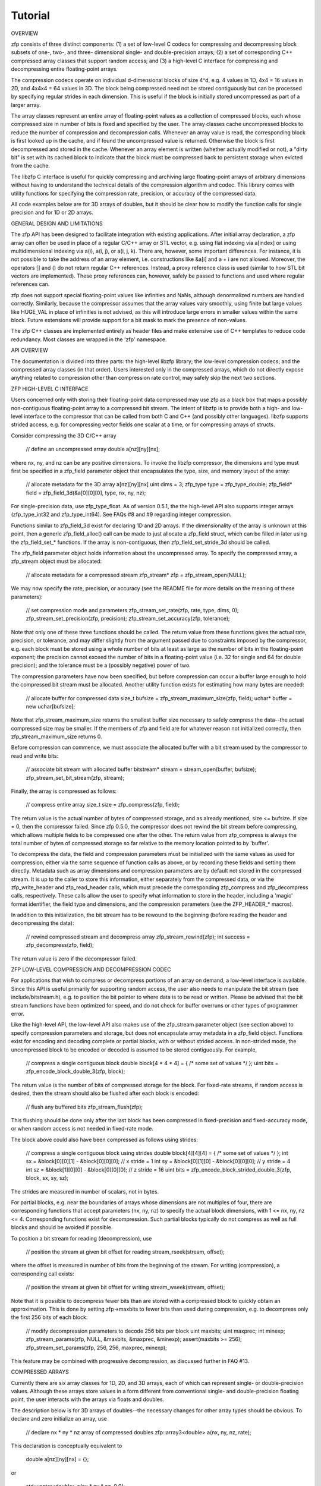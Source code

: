 Tutorial
========

OVERVIEW

zfp consists of three distinct components: (1) a set of low-level C codecs
for compressing and decompressing block subsets of one-, two-, and three-
dimensional single- and double-precision arrays; (2) a set of corresponding
C++ compressed array classes that support random access; and (3) a high-level
C interface for compressing and decompressing entire floating-point arrays.

The compression codecs operate on individual d-dimensional blocks of size
4^d, e.g. 4 values in 1D, 4x4 = 16 values in 2D, and 4x4x4 = 64 values in
3D.  The block being compressed need not be stored contiguously but can
be processed by specifying regular strides in each dimension.  This is
useful if the block is initially stored uncompressed as part of a larger
array.

The array classes represent an entire array of floating-point values as
a collection of compressed blocks, each whose compressed size in number
of bits is fixed and specified by the user.  The array classes cache
uncompressed blocks to reduce the number of compression and decompression
calls.  Whenever an array value is read, the corresponding block is first
looked up in the cache, and if found the uncompressed value is returned.
Otherwise the block is first decompressed and stored in the cache.
Whenever an array element is written (whether actually modified or not),
a "dirty bit" is set with its cached block to indicate that the block
must be compressed back to persistent storage when evicted from the cache.

The libzfp C interface is useful for quickly compressing and archiving
large floating-point arrays of arbitrary dimensions without having to
understand the technical details of the compression algorithm and codec.
This library comes with utility functions for specifying the compression
rate, precision, or accuracy of the compressed data.

All code examples below are for 3D arrays of doubles, but it should be
clear how to modify the function calls for single precision and for 1D
or 2D arrays.


GENERAL DESIGN AND LIMITATIONS

The zfp API has been designed to facilitate integration with existing
applications.  After initial array declaration, a zfp array can often
be used in place of a regular C/C++ array or STL vector, e.g. using flat
indexing via a[index] or using multidimensional indexing via a(i),
a(i, j), or a(i, j, k).  There are, however, some important differences.
For instance, it is not possible to take the address of an array element,
i.e. constructions like &a[i] and a + i are not allowed.  Moreover, the
operators [] and () do not return regular C++ references.  Instead, a
proxy reference class is used (similar to how STL bit vectors are
implemented).  These proxy references can, however, safely be passed to
functions and used where regular references can.

zfp does not support special floating-point values like infinities and
NaNs, although denormalized numbers are handled correctly.  Similarly,
because the compressor assumes that the array values vary smoothly,
using finite but large values like HUGE_VAL in place of infinities is
not advised, as this will introduce large errors in smaller values
within the same block.  Future extensions will provide support for a
bit mask to mark the presence of non-values.

The zfp C++ classes are implemented entirely as header files and make
extensive use of C++ templates to reduce code redundancy.  Most classes
are wrapped in the 'zfp' namespace.


API OVERVIEW

The documentation is divided into three parts: the high-level libzfp
library; the low-level compression codecs; and the compressed array
classes (in that order).  Users interested only in the compressed arrays,
which do not directly expose anything related to compression other than
compression rate control, may safely skip the next two sections.


ZFP HIGH-LEVEL C INTERFACE

Users concerned only with storing their floating-point data compressed may
use zfp as a black box that maps a possibly non-contiguous floating-point
array to a compressed bit stream.  The intent of libzfp is to provide both
a high- and low-level interface to the compressor that can be called from
both C and C++ (and possibly other languages).  libzfp supports strided
access, e.g. for compressing vector fields one scalar at a time, or for
compressing arrays of structs.

Consider compressing the 3D C/C++ array

  // define an uncompressed array
  double a[nz][ny][nx];

where nx, ny, and nz can be any positive dimensions.  To invoke the libzfp
compressor, the dimensions and type must first be specified in a zfp_field
parameter object that encapsulates the type, size, and memory layout of the
array:

  // allocate metadata for the 3D array a[nz][ny][nx]
  uint dims = 3;
  zfp_type type = zfp_type_double;
  zfp_field* field = zfp_field_3d(&a[0][0][0], type, nx, ny, nz);

For single-precision data, use zfp_type_float.  As of version 0.5.1, the
the high-level API also supports integer arrays (zfp_type_int32 and
zfp_type_int64).  See FAQs #8 and #9 regarding integer compression.

Functions similar to zfp_field_3d exist for declaring 1D and 2D arrays.
If the dimensionality of the array is unknown at this point, then a generic
zfp_field_alloc() call can be made to just allocate a zfp_field struct,
which can be filled in later using the zfp_field_set_* functions.  If the
array is non-contiguous, then zfp_field_set_stride_3d should be called.

The zfp_field parameter object holds information about the uncompressed
array.  To specify the compressed array, a zfp_stream object must be
allocated:

  // allocate metadata for a compressed stream
  zfp_stream* zfp = zfp_stream_open(NULL);

We may now specify the rate, precision, or accuracy (see the README file
for more details on the meaning of these parameters):

  // set compression mode and parameters
  zfp_stream_set_rate(zfp, rate, type, dims, 0);
  zfp_stream_set_precision(zfp, precision);
  zfp_stream_set_accuracy(zfp, tolerance);

Note that only one of these three functions should be called.  The return
value from these functions gives the actual rate, precision, or tolerance,
and may differ slightly from the argument passed due to constraints imposed
by the compressor, e.g. each block must be stored using a whole number of
bits at least as large as the number of bits in the floating-point exponent;
the precision cannot exceed the number of bits in a floating-point value
(i.e. 32 for single and 64 for double precision); and the tolerance must
be a (possibly negative) power of two.

The compression parameters have now been specified, but before compression
can occur a buffer large enough to hold the compressed bit stream must be
allocated.  Another utility function exists for estimating how many bytes
are needed:

  // allocate buffer for compressed data
  size_t bufsize = zfp_stream_maximum_size(zfp, field);
  uchar* buffer = new uchar[bufsize];

Note that zfp_stream_maximum_size returns the smallest buffer size
necessary to safely compress the data--the actual compressed size may be
smaller.  If the members of zfp and field are for whatever reason not
initialized correctly, then zfp_stream_maximum_size returns 0.

Before compression can commence, we must associate the allocated buffer
with a bit stream used by the compressor to read and write bits:

  // associate bit stream with allocated buffer
  bitstream* stream = stream_open(buffer, bufsize);
  zfp_stream_set_bit_stream(zfp, stream);

Finally, the array is compressed as follows:

  // compress entire array
  size_t size = zfp_compress(zfp, field);

The return value is the actual number of bytes of compressed storage, and
as already mentioned, size <= bufsize.  If size = 0, then the compressor
failed.  Since zfp 0.5.0, the compressor does not rewind the bit stream
before compressing, which allows multiple fields to be compressed one
after the other.  The return value from zfp_compress is always the total
number of bytes of compressed storage so far relative to the memory
location pointed to by 'buffer'.

To decompress the data, the field and compression parameters must be
initialized with the same values as used for compression, either via
the same sequence of function calls as above, or by recording these
fields and setting them directly.  Metadata such as array dimensions and
compression parameters are by default not stored in the compressed stream.
It is up to the caller to store this information, either separately from
the compressed data, or via the zfp_write_header and zfp_read_header calls,
which must precede the corresponding zfp_compress and zfp_decompress
calls, respectively.  These calls allow the user to specify what
information to store in the header, including a 'magic' format identifier,
the field type and dimensions, and the compression parameters (see the
ZFP_HEADER_* macros).

In addition to this initialization, the bit stream has to be rewound to
the beginning (before reading the header and decompressing the data):

  // rewind compressed stream and decompress array
  zfp_stream_rewind(zfp);
  int success = zfp_decompress(zfp, field);

The return value is zero if the decompressor failed.


ZFP LOW-LEVEL COMPRESSION AND DECOMPRESSION CODEC

For applications that wish to compress or decompress portions of an array
on demand, a low-level interface is available.  Since this API is useful
primarily for supporting random access, the user also needs to manipulate
the bit stream (see include/bitstream.h), e.g. to position the bit pointer
to where data is to be read or written.  Please be advised that the bit
stream functions have been optimized for speed, and do not check for
buffer overruns or other types of programmer error.

Like the high-level API, the low-level API also makes use of the zfp_stream
parameter object (see section above) to specify compression parameters and
storage, but does not encapsulate array metadata in a zfp_field object.
Functions exist for encoding and decoding complete or partial blocks, with
or without strided access.  In non-strided mode, the uncompressed block to
be encoded or decoded is assumed to be stored contiguously.  For example,

  // compress a single contiguous block
  double block[4 * 4 * 4] = { /* some set of values */ };
  uint bits = zfp_encode_block_double_3(zfp, block);

The return value is the number of bits of compressed storage for the block.
For fixed-rate streams, if random access is desired, then the stream should
also be flushed after each block is encoded:

  // flush any buffered bits
  zfp_stream_flush(zfp);

This flushing should be done only after the last block has been compressed in
fixed-precision and fixed-accuracy mode, or when random access is not needed
in fixed-rate mode.

The block above could also have been compressed as follows using strides:

  // compress a single contiguous block using strides
  double block[4][4][4] = { /* some set of values */ };
  int sx = &block[0][0][1] - &block[0][0][0]; // x stride =  1
  int sy = &block[0][1][0] - &block[0][0][0]; // y stride =  4
  int sz = &block[1][0][0] - &block[0][0][0]; // z stride = 16
  uint bits = zfp_encode_block_strided_double_3(zfp, block, sx, sy, sz);

The strides are measured in number of scalars, not in bytes.

For partial blocks, e.g. near the boundaries of arrays whose dimensions
are not multiples of four, there are corresponding functions that accept
parameters (nx, ny, nz) to specify the actual block dimensions, with
1 <= nx, ny, nz <= 4.  Corresponding functions exist for decompression.
Such partial blocks typically do not compress as well as full blocks and
should be avoided if possible.

To position a bit stream for reading (decompression), use

  // position the stream at given bit offset for reading
  stream_rseek(stream, offset);

where the offset is measured in number of bits from the beginning of the
stream.  For writing (compression), a corresponding call exists:

  // position the stream at given bit offset for writing
  stream_wseek(stream, offset);

Note that it is possible to decompress fewer bits than are stored with a
compressed block to quickly obtain an approximation.  This is done by
setting zfp->maxbits to fewer bits than used during compression, e.g. to
decompress only the first 256 bits of each block:

  // modify decompression parameters to decode 256 bits per block
  uint maxbits;
  uint maxprec;
  int minexp;
  zfp_stream_params(zfp, NULL, &maxbits, &maxprec, &minexp);
  assert(maxbits >= 256);
  zfp_stream_set_params(zfp, 256, 256, maxprec, minexp);

This feature may be combined with progressive decompression, as discussed
further in FAQ #13.


COMPRESSED ARRAYS

Currently there are six array classes for 1D, 2D, and 3D arrays, each of
which can represent single- or double-precision values.  Although these
arrays store values in a form different from conventional single- and
double-precision floating point, the user interacts with the arrays via
floats and doubles.

The description below is for 3D arrays of doubles--the necessary changes
for other array types should be obvious.  To declare and zero initialize
an array, use

  // declare nx * ny * nz array of compressed doubles
  zfp::array3<double> a(nx, ny, nz, rate);

This declaration is conceptually equivalent to

  double a[nz][ny][nx] = {};

or

  std::vector<double> a(nx * ny * nz, 0.0);

but with the user specifying the amount of storage used.  (A predefined type
array3d also exists, while the suffix 'f' is used for floats.)  Note that
the array dimensions can be arbitrary, and need not be multiples of four
(see above for a discussion of incomplete blocks).  The 'rate' argument
specifies how many bits per value (amortized) to store in the compressed
representation.  By default the block size is restricted to a multiple of
64 bits, and therefore the rate argument can be specified in increments of
64 / 4^d bits in d dimensions, i.e.

  1D arrays: 16-bit granularity
  2D arrays: 4-bit granularity
  3D arrays: 1-bit granularity

For finer granularity, the BIT_STREAM_WORD_TYPE macro needs to be set to a
type narrower than 64 bits during compilation of libzfp, e.g. if set to
uint8 the rate granularity becomes 8 / 4^d bits in d dimensions, or

  1D arrays: 2-bit granularity
  2D arrays: 1/2-bit granularity
  3D arrays: 1/8-bit granularity

Note that finer granularity implies lower performance.  Also note that
because the arrays are stored compressed, their effective precision is
likely to be higher than the user-specified rate.

The array can also optionally be initialized from an existing contiguous
floating-point array stored at 'pointer' with an x stride of 1, y stride
of nx, and z stride of nx * ny:

  // declare and initialize 3D array of doubles
  zfp::array3d a(nx, ny, nz, precision, pointer, cache_size);

The 'cache_size' argument specifies the minimum number of bytes to allocate
for the cache of uncompressed blocks (see the section on Caching below for
more details).

If not already initialized, a function set() can be used to copy uncompressed
data to the compressed array:

  const double* pointer; // pointer to uncompressed, initialized data
  a.set(pointer); // initialize compressed array with floating-point data

Similarly, a get() function exists for retrieving uncompressed data:

  double* pointer; // pointer to where to write uncompressed data
  a.get(pointer); // decompress and store the array at pointer

The compressed representation of an array can also be queried or initialized 
directly without having to convert to/from its floating-point representation:

  size_t bytes = compressed_size(); // number of bytes of compressed storage
  uchar* compressed_data(); // pointer to compressed data

The array can through this pointer be initialized from offline compressed
storage, but only after its dimensions and rate have been specified (see
above).  For this to work properly, the cache must first be emptied via a
clear_cache() call (see below).

Through operator overloading, the array can be accessed in one of two ways.
For read accesses, use

  double value = a[index]; // fetch value with given flat array index
  double value = a(i, j, k); // fetch value with 3D index (i, j, k)

These access the same value if and only if index = i + nx * (j + ny * k).
Note that 0 <= i < nx, 0 <= j < ny, and 0 <= k < nz, and i varies faster
than j, which varies faster than k.

Array values may be written and updated using the usual set of C++ assignment
and compound assignment operators.  For example:

  a[index] = value; // set value at flat array index
  a(i, j, k) += value; // increment value with 3D index (i, j, k)

Whereas one might expect these operators to return a (non-const) reference
to an array element, this would allow seating a reference to a value that
currently is cached but is transient, which could be unsafe.  Moreover,
this would preclude detecting when an array element is modified.  Therefore,
the return type of both operators [] and () is a proxy reference class,
similar to std::vector<bool>::reference from the STL library.  Because
read accesses to a mutable object cannot call the const-qualified accessor,
a proxy reference may be returned even for read calls, e.g. in

  a[i - 1] = a[i];

the array a clearly must be mutable to allow assignment to a[i - 1], and
therefore the read access a[i] returns type zfp::array3d::reference.  The
value associated with the read access is obtained via an implicit conversion.

Array dimensions (nx, ny, nz) can be queried using these functions:

  size_t size(); // total number of elements nx * ny * nz
  uint size_x(); // nx
  uint size_y(); // ny
  uint size_z(); // nz

The array dimensions can also be changed dynamically, e.g. if not known
at time of construction, using

  void resize(uint nx, uint ny, uint nz, bool clear = true);

When clear = true, the array is explicitly zeroed.  In either case, all
previous contents of the array are lost.  If nx = ny = nz = 0, all storage
is freed.

Finally, the rate supported by the array may be queried via

  double rate(); // number of compressed bits per value

and changed using

  void set_rate(rate); // change rate

This also destroys prior contents.


CACHING

As mentioned above, the array class maintains a software write-back cache
of at least one uncompressed block.  When a block in this cache is evicted
(e.g. due to a conflict), it is compressed back to permanent storage only
if it was modified while stored in the cache.

The size cache to use is specified by the user, and is an important
parameter that needs careful consideration in order to balance the extra
memory usage, performance, and quality (recall that data loss is incurred
only when a block is evicted from the cache and compressed).  Although the
best choice varies from one application to another, we suggest allocating
at least two layers of blocks (2 * (nx / 4) * (ny / 4) blocks) for
applications that stream through the array and perform stencil computations
such as gathering data from neighboring elements.  This allows limiting the
cache misses to compulsory ones.  If the cache_size parameter is set to
zero bytes, then this default of two layers is used.

The cache size can be set during construction, or can be set at a later
time via

  void set_cache_size(bytes); // change cache size

Note that if bytes = 0, then the array dimensions must have already been
specified for the default size to be computed correctly.  When the cache
is resized, it is first flushed if not already empty.  The cache can
also be flushed explicitly if desired by calling

  void flush_cache(); // empty cache by first compressing any modified blocks

To empty the cache without compressing any cached data, call

  void clear_cache(); // empty cache without compression

To query the byte size of the cache, use

  size_t cache_size(); // actual cache size in bytes
